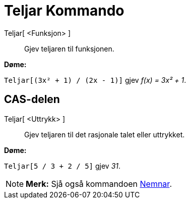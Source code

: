 = Teljar Kommando
:page-en: commands/Numerator
ifdef::env-github[:imagesdir: /nn/modules/ROOT/assets/images]

Teljar[ <Funksjon> ]::
  Gjev teljaren til funksjonen.

[EXAMPLE]
====

*Døme:*

`++Teljar[(3x² + 1) / (2x - 1)]++` gjev _f(x) = 3x² + 1_.

====

== CAS-delen

Teljar[ <Uttrykk> ]::
  Gjev teljaren til det rasjonale talet eller uttrykket.

[EXAMPLE]
====

*Døme:*

`++Teljar[5 / 3 + 2 / 5]++` gjev _31_.

====

[NOTE]
====

*Merk:* Sjå også kommandoen xref:/commands/Nemnar.adoc[Nemnar].

====
